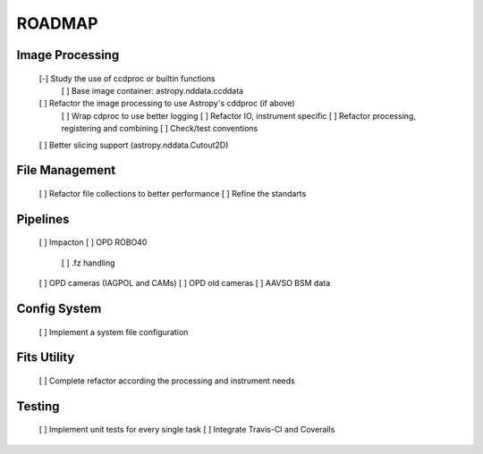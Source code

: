 ROADMAP
-------

Image Processing
================
    [-] Study the use of ccdproc or builtin functions
        [ ] Base image container: astropy.nddata.ccddata
    [ ] Refactor the image processing to use Astropy's cddproc (if above)
        [ ] Wrap cdproc to use better logging
        [ ] Refactor IO, instrument specific
        [ ] Refactor processing, registering and combining
        [ ] Check/test conventions
    [ ] Better slicing support (astropy.nddata.Cutout2D)

File Management
===============
    [ ] Refactor file collections to better performance
    [ ] Refine the standarts

Pipelines
=========
    [ ] Impacton
    [ ] OPD ROBO40
        [ ] .fz handling
    [ ] OPD cameras (IAGPOL and CAMs)
    [ ] OPD old cameras
    [ ] AAVSO BSM data

Config System
=============
    [ ] Implement a system file configuration

Fits Utility
============
    [ ] Complete refactor according the processing and instrument needs

Testing
=======
    [ ] Implement unit tests for every single task
    [ ] Integrate Travis-CI and Coveralls